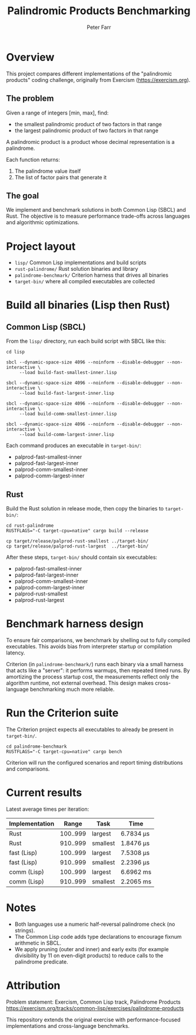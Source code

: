 #+TITLE: Palindromic Products Benchmarking
#+AUTHOR: Peter Farr

* Overview
This project compares different implementations of the "palindromic products"
coding challenge, originally from Exercism (https://exercism.org).

** The problem
Given a range of integers [min, max], find:
- the smallest palindromic product of two factors in that range
- the largest palindromic product of two factors in that range

A palindromic product is a product whose decimal representation is a palindrome.

Each function returns:
1. The palindrome value itself
2. The list of factor pairs that generate it

** The goal
We implement and benchmark solutions in both Common Lisp (SBCL) and Rust.
The objective is to measure performance trade-offs across languages and
algorithmic optimizations.

* Project layout
- =lisp/= Common Lisp implementations and build scripts
- =rust-palindrome/= Rust solution binaries and library
- =palindrome-benchmark/= Criterion harness that drives all binaries
- =target-bin/= where all compiled executables are collected

* Build all binaries (Lisp then Rust)

** Common Lisp (SBCL)
From the =lisp/= directory, run each build script with SBCL like this:

#+BEGIN_SRC shell
cd lisp

sbcl --dynamic-space-size 4096 --noinform --disable-debugger --non-interactive \
     --load build-fast-smallest-inner.lisp

sbcl --dynamic-space-size 4096 --noinform --disable-debugger --non-interactive \
     --load build-fast-largest-inner.lisp

sbcl --dynamic-space-size 4096 --noinform --disable-debugger --non-interactive \
     --load build-comm-smallest-inner.lisp

sbcl --dynamic-space-size 4096 --noinform --disable-debugger --non-interactive \
     --load build-comm-largest-inner.lisp
#+END_SRC

Each command produces an executable in =target-bin/=:
- palprod-fast-smallest-inner
- palprod-fast-largest-inner
- palprod-comm-smallest-inner
- palprod-comm-largest-inner

** Rust
Build the Rust solution in release mode, then copy the binaries to =target-bin/=:

#+BEGIN_SRC shell
cd rust-palindrome
RUSTFLAGS="-C target-cpu=native" cargo build --release

cp target/release/palprod-rust-smallest ../target-bin/
cp target/release/palprod-rust-largest  ../target-bin/
#+END_SRC

After these steps, =target-bin/= should contain six executables:
- palprod-fast-smallest-inner
- palprod-fast-largest-inner
- palprod-comm-smallest-inner
- palprod-comm-largest-inner
- palprod-rust-smallest
- palprod-rust-largest

* Benchmark harness design

To ensure fair comparisons, we benchmark by shelling out to fully compiled
executables. This avoids bias from interpreter startup or compilation latency.

Criterion (in =palindrome-benchmark/=) runs each binary via a small harness that
acts like a "server": it performs warmups, then repeated timed runs. By
amortizing the process startup cost, the measurements reflect only the algorithm
runtime, not external overhead. This design makes cross-language benchmarking
much more reliable.

* Run the Criterion suite

The Criterion project expects all executables to already be present in =target-bin/=.

#+BEGIN_SRC shell
cd palindrome-benchmark
RUSTFLAGS="-C target-cpu=native" cargo bench
#+END_SRC

Criterion will run the configured scenarios and report timing distributions and
comparisons.

* Current results

Latest average times per iteration:

| Implementation |    Range | Task     | Time      |
|----------------+----------+----------+-----------|
| Rust           | 100..999 | largest  | 6.7834 µs |
| Rust           | 910..999 | smallest | 1.8476 µs |
| fast (Lisp)    | 100..999 | largest  | 7.5308 µs |
| fast (Lisp)    | 910..999 | smallest | 2.2396 µs |
| comm (Lisp)    | 100..999 | largest  | 6.6962 ms |
| comm (Lisp)    | 910..999 | smallest | 2.2065 ms |

* Notes
- Both languages use a numeric half-reversal palindrome check (no strings).
- The Common Lisp code adds type declarations to encourage fixnum arithmetic in SBCL.
- We apply pruning (outer and inner) and early exits (for example divisibility by 11 on even-digit products) to reduce calls to the palindrome predicate.

* Attribution
Problem statement: Exercism, Common Lisp track, Palindrome Products
https://exercism.org/tracks/common-lisp/exercises/palindrome-products

This repository extends the original exercise with performance-focused
implementations and cross-language benchmarks.
